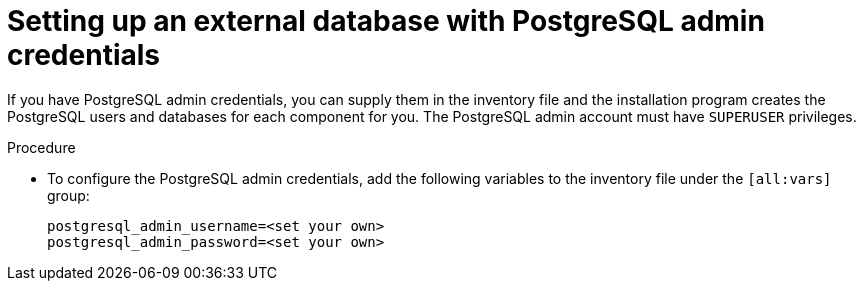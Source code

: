 :_mod-docs-content-type: PROCEDURE

[id="setup-ext-db-with-admin-creds"]
= Setting up an external database with PostgreSQL admin credentials

[role="_abstract"]
If you have PostgreSQL admin credentials, you can supply them in the inventory file and the installation program creates the PostgreSQL users and databases for each component for you. The PostgreSQL admin account must have `SUPERUSER` privileges.

.Procedure

* To configure the PostgreSQL admin credentials, add the following variables to the inventory file under the `[all:vars]` group:
+
[source,yaml,subs="+attributes"]
----
postgresql_admin_username=<set your own>
postgresql_admin_password=<set your own>
----

